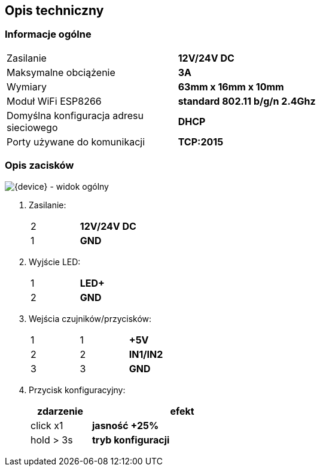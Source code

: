 ifndef::lang[:lang: pl]

ifeval::["{lang}" == "pl"]
== Opis techniczny

=== Informacje ogólne

[cols="<1,>2s"]
|===
| Zasilanie             | 12V/24V DC
| Maksymalne obciążenie | 3A
| Wymiary               | 63mm x 16mm x 10mm
| Moduł WiFi ESP8266    | standard 802.11 b/g/n 2.4Ghz
| Domyślna konfiguracja adresu sieciowego | DHCP
| Porty używane do komunikacji | TCP:2015
|===

=== Opis zacisków

[{device} - widok ogólny]
image::img/esp-dimmer.png[align="center",pdfwidth=75%]

. Zasilanie:
+
[cols="1,4s",width=50%]
|===
| 2 | 12V/24V DC
| 1 | GND
|===

. Wyjście LED:
+
[cols="1,4s",width=50%]
|===
| 1 | LED+
| 2 | GND
|===

. Wejścia czujników/przycisków:
+
[cols="1,1,3s",width=50%]
|===
| 1 | 1 | +5V
| 2 | 2 | IN1/IN2
| 3 | 3 | GND
|===

. Przycisk konfiguracyjny:
+
[options="header",cols="1,3s",width=50%]
|===
| zdarzenie | efekt
| click x1  | jasność +25%
| hold > 3s | tryb konfiguracji
|===
<<<
endif::[]
ifeval::["{lang}" == "en"]
== Technical Description

=== General Information

[cols="<1,>2s"]
|===
| Power Supply           | 12V/24V DC
| Maximum Load           | 3A
| Dimensions             | 63mm x 16mm x 10mm
| WiFi Module ESP8266    | 802.11 b/g/n standard 2.4GHz
| Default Network Address Configuration | DHCP
| Ports used for communication | TCP:2015
|===

=== Terminal Description

[{device} - General View]
image::img/esp-dimmer.png[align="center",pdfwidth=75%]

. Power Supply:
+
[cols="1,4s",width=50%]
|===
| 2 | 12V/24V DC
| 1 | GND
|===

. LED Output:
+
[cols="1,4s",width=50%]
|===
| 1 | LED+
| 2 | GND
|===

. Sensor/Button Inputs:
+
[cols="1,1,3s",width=50%]
|===
| 1 | 1 | +5V
| 2 | 2 | IN1/IN2
| 3 | 3 | GND
|===

. Configuration Button:
+
[options="header",cols="1,3s",width=50%]
|===
| Event | Effect
| click x1  | Brightness +25%
| hold > 3s | Configuration mode
|===
<<<
endif::[]

